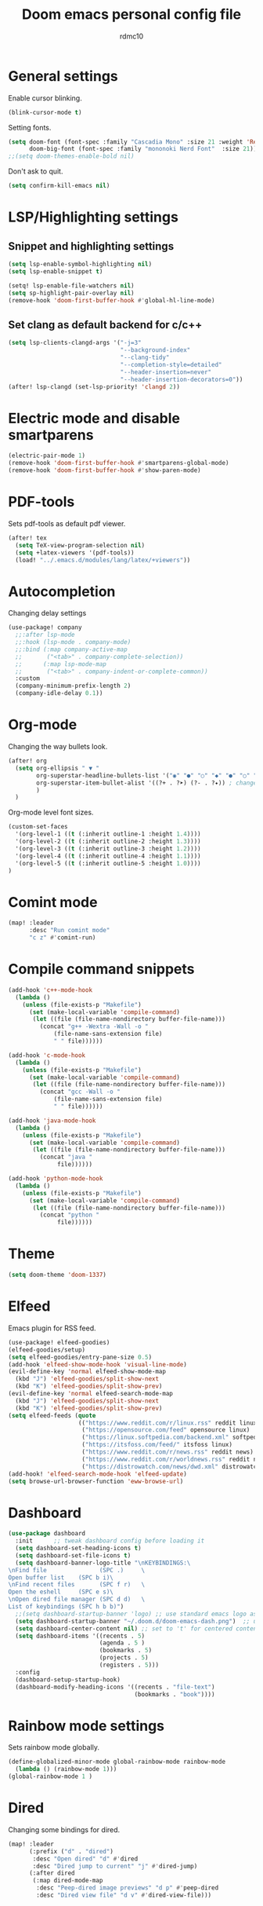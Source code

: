 #+TITLE: Doom emacs personal config file
#+AUTHOR: rdmc10
#+DESCRIPTION: rmdc10 personal Doom Emacs config.
#+STARTUP: showeverything

* General settings
Enable cursor blinking.
#+BEGIN_SRC emacs-lisp
(blink-cursor-mode t)
#+END_SRC

Setting fonts.
#+BEGIN_SRC emacs-lisp
(setq doom-font (font-spec :family "Cascadia Mono" :size 21 :weight 'Regular)
      doom-big-font (font-spec :family "mononoki Nerd Font"  :size 21))
;;(setq doom-themes-enable-bold nil)
#+END_SRC

Don't ask to quit.
#+BEGIN_SRC emacs-lisp
(setq confirm-kill-emacs nil)
#+END_SRC

* LSP/Highlighting settings
** Snippet and highlighting settings
#+BEGIN_SRC emacs-lisp
(setq lsp-enable-symbol-highlighting nil)
(setq lsp-enable-snippet t)

(setq! lsp-enable-file-watchers nil)
(setq sp-highlight-pair-overlay nil)
(remove-hook 'doom-first-buffer-hook #'global-hl-line-mode)
#+END_SRC

** Set clang as default backend for c/c++
#+BEGIN_SRC emacs-lisp
(setq lsp-clients-clangd-args '("-j=3"
                                "--background-index"
                                "--clang-tidy"
                                "--completion-style=detailed"
                                "--header-insertion=never"
                                "--header-insertion-decorators=0"))
(after! lsp-clangd (set-lsp-priority! 'clangd 2))
#+END_SRC

* Electric mode and disable smartparens
#+BEGIN_SRC emacs-lisp
(electric-pair-mode 1)
(remove-hook 'doom-first-buffer-hook #'smartparens-global-mode)
(remove-hook 'doom-first-buffer-hook #'show-paren-mode)
#+END_SRC

* PDF-tools
 Sets pdf-tools as default pdf viewer.
 #+BEGIN_SRC emacs-lisp
(after! tex
  (setq TeX-view-program-selection nil)
  (setq +latex-viewers '(pdf-tools))
  (load! "../.emacs.d/modules/lang/latex/+viewers"))
 #+END_SRC

* Autocompletion
Changing delay settings
#+BEGIN_SRC emacs-lisp
(use-package! company
  ;;:after lsp-mode
  ;;:hook (lsp-mode . company-mode)
  ;;:bind (:map company-active-map
  ;;       ("<tab>" . company-complete-selection))
  ;;      (:map lsp-mode-map
  ;;       ("<tab>" . company-indent-or-complete-common))
  :custom
  (company-minimum-prefix-length 2)
  (company-idle-delay 0.1))
#+END_SRC

* Org-mode
Changing the way bullets look.

#+BEGIN_SRC emacs-lisp
(after! org
  (setq org-ellipsis " ▼ "
        org-superstar-headline-bullets-list '("◉" "●" "○" "◆" "●" "○" "◆")
        org-superstar-item-bullet-alist '((?+ . ?➤) (?- . ?✦)) ; changes +/- symbols in item lists
        )
  )
#+END_SRC

Org-mode level font sizes.
#+BEGIN_SRC emacs-lisp
(custom-set-faces
  '(org-level-1 ((t (:inherit outline-1 :height 1.4))))
  '(org-level-2 ((t (:inherit outline-2 :height 1.3))))
  '(org-level-3 ((t (:inherit outline-3 :height 1.2))))
  '(org-level-4 ((t (:inherit outline-4 :height 1.1))))
  '(org-level-5 ((t (:inherit outline-5 :height 1.0))))
)
#+END_SRC

* Comint mode
#+BEGIN_SRC emacs-lisp
(map! :leader
      :desc "Run comint mode"
      "c z" #'comint-run)
#+END_SRC

* Compile command snippets

#+BEGIN_SRC emacs-lisp
(add-hook 'c++-mode-hook
  (lambda ()
    (unless (file-exists-p "Makefile")
      (set (make-local-variable 'compile-command)
       (let ((file (file-name-nondirectory buffer-file-name)))
         (concat "g++ -Wextra -Wall -o "
             (file-name-sans-extension file)
             " " file))))))

(add-hook 'c-mode-hook
  (lambda ()
    (unless (file-exists-p "Makefile")
      (set (make-local-variable 'compile-command)
       (let ((file (file-name-nondirectory buffer-file-name)))
         (concat "gcc -Wall -o "
             (file-name-sans-extension file)
             " " file))))))

(add-hook 'java-mode-hook
  (lambda ()
    (unless (file-exists-p "Makefile")
      (set (make-local-variable 'compile-command)
       (let ((file (file-name-nondirectory buffer-file-name)))
         (concat "java "
              file))))))

(add-hook 'python-mode-hook
  (lambda ()
    (unless (file-exists-p "Makefile")
      (set (make-local-variable 'compile-command)
       (let ((file (file-name-nondirectory buffer-file-name)))
         (concat "python "
              file))))))
#+END_SRC

* Theme
#+BEGIN_SRC emacs-lisp
(setq doom-theme 'doom-1337)
#+END_SRC

* Elfeed
Emacs plugin for RSS feed.
#+BEGIN_SRC emacs-lisp
(use-package! elfeed-goodies)
(elfeed-goodies/setup)
(setq elfeed-goodies/entry-pane-size 0.5)
(add-hook 'elfeed-show-mode-hook 'visual-line-mode)
(evil-define-key 'normal elfeed-show-mode-map
  (kbd "J") 'elfeed-goodies/split-show-next
  (kbd "K") 'elfeed-goodies/split-show-prev)
(evil-define-key 'normal elfeed-search-mode-map
  (kbd "J") 'elfeed-goodies/split-show-next
  (kbd "K") 'elfeed-goodies/split-show-prev)
(setq elfeed-feeds (quote
                    (("https://www.reddit.com/r/linux.rss" reddit linux)
                     ("https://opensource.com/feed" opensource linux)
                     ("https://linux.softpedia.com/backend.xml" softpedia linux)
                     ("https://itsfoss.com/feed/" itsfoss linux)
                     ("https://www.reddit.com/r/news.rss" reddit news)
                     ("https://www.reddit.com/r/worldnews.rss" reddit news)
                     ("https://distrowatch.com/news/dwd.xml" distrowatch linux))))
(add-hook! 'elfeed-search-mode-hook 'elfeed-update)
(setq browse-url-browser-function 'eww-browse-url)
#+END_SRC

* Dashboard
#+BEGIN_SRC emacs-lisp
(use-package dashboard
  :init      ;; tweak dashboard config before loading it
  (setq dashboard-set-heading-icons t)
  (setq dashboard-set-file-icons t)
  (setq dashboard-banner-logo-title "\nKEYBINDINGS:\
\nFind file               (SPC .)     \
Open buffer list    (SPC b i)\
\nFind recent files       (SPC f r)   \
Open the eshell     (SPC e s)\
\nOpen dired file manager (SPC d d)   \
List of keybindings (SPC h b b)")
  ;;(setq dashboard-startup-banner 'logo) ;; use standard emacs logo as banner
  (setq dashboard-startup-banner "~/.doom.d/doom-emacs-dash.png")  ;; use custom image as banner
  (setq dashboard-center-content nil) ;; set to 't' for centered content
  (setq dashboard-items '((recents . 5)
                          (agenda . 5 )
                          (bookmarks . 5)
                          (projects . 5)
                          (registers . 5)))
  :config
  (dashboard-setup-startup-hook)
  (dashboard-modify-heading-icons '((recents . "file-text")
                                    (bookmarks . "book"))))
#+END_SRC

* Rainbow mode settings
Sets rainbow mode globally.
#+BEGIN_SRC emacs-lisp
(define-globalized-minor-mode global-rainbow-mode rainbow-mode
  (lambda () (rainbow-mode 1)))
(global-rainbow-mode 1 )
#+END_SRC

* Dired
Changing some bindings for dired.
#+BEGIN_SRC emacs-lisp
(map! :leader
      (:prefix ("d" . "dired")
       :desc "Open dired" "d" #'dired
       :desc "Dired jump to current" "j" #'dired-jump)
      (:after dired
       (:map dired-mode-map
        :desc "Peep-dired image previews" "d p" #'peep-dired
        :desc "Dired view file" "d v" #'dired-view-file)))
#+END_SRC

